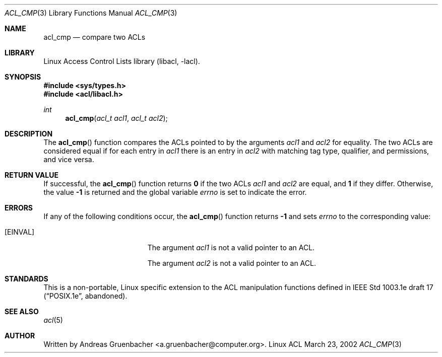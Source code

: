 .\" Access Control Lists manual pages
.\"
.\" (C) 2002 Andreas Gruenbacher, <a.gruenbacher@computer.org>
.\"
.\" THIS SOFTWARE IS PROVIDED BY THE AUTHOR AND CONTRIBUTORS ``AS IS'' AND
.\" ANY EXPRESS OR IMPLIED WARRANTIES, INCLUDING, BUT NOT LIMITED TO, THE
.\" IMPLIED WARRANTIES OF MERCHANTABILITY AND FITNESS FOR A PARTICULAR PURPOSE
.\" ARE DISCLAIMED.  IN NO EVENT SHALL THE AUTHOR OR CONTRIBUTORS BE LIABLE
.\" FOR ANY DIRECT, INDIRECT, INCIDENTAL, SPECIAL, EXEMPLARY, OR CONSEQUENTIAL
.\" DAMAGES (INCLUDING, BUT NOT LIMITED TO, PROCUREMENT OF SUBSTITUTE GOODS
.\" OR SERVICES; LOSS OF USE, DATA, OR PROFITS; OR BUSINESS INTERRUPTION)
.\" HOWEVER CAUSED AND ON ANY THEORY OF LIABILITY, WHETHER IN CONTRACT, STRICT
.\" LIABILITY, OR TORT (INCLUDING NEGLIGENCE OR OTHERWISE) ARISING IN ANY WAY
.\" OUT OF THE USE OF THIS SOFTWARE, EVEN IF ADVISED OF THE POSSIBILITY OF
.\" SUCH DAMAGE.
.\"
.Dd March 23, 2002
.Dt ACL_CMP 3
.Os "Linux ACL"
.Sh NAME
.Nm acl_cmp
.Nd compare two ACLs
.Sh LIBRARY
Linux Access Control Lists library (libacl, \-lacl).
.Sh SYNOPSIS
.In sys/types.h
.In acl/libacl.h
.Ft int
.Fn acl_cmp "acl_t acl1" "acl_t acl2"
.Sh DESCRIPTION
The
.Fn acl_cmp
function compares the ACLs pointed to by the arguments
.Va acl1
and
.Va acl2
for equality. The two ACLs are considered equal if for each entry in
.Va acl1
there is an entry in
.Va acl2
with matching tag type, qualifier, and permissions, and vice versa.
.Sh RETURN VALUE
If successful, the
.Fn acl_cmp
function returns
.Li 0
if the two ACLs
.Va acl1
and
.Va acl2
are equal, and
.Li 1
if they differ. Otherwise, the value
.Li -1
is returned and the global variable
.Va errno
is set to indicate the error.
.Sh ERRORS
If any of the following conditions occur, the
.Fn acl_cmp
function returns
.Li -1
and sets
.Va errno
to the corresponding value:
.Bl -tag -width Er
.It Bq Er EINVAL
The argument
.Va acl1
is not a valid pointer to an ACL.
.Pp
The argument
.Va acl2
is not a valid pointer to an ACL.
.El
.Sh STANDARDS
This is a non-portable, Linux specific extension to the ACL manipulation
functions defined in IEEE Std 1003.1e draft 17 (\(lqPOSIX.1e\(rq, abandoned).
.Sh SEE ALSO
.Xr acl 5
.Sh AUTHOR
Written by
.An "Andreas Gruenbacher" Aq a.gruenbacher@computer.org .
